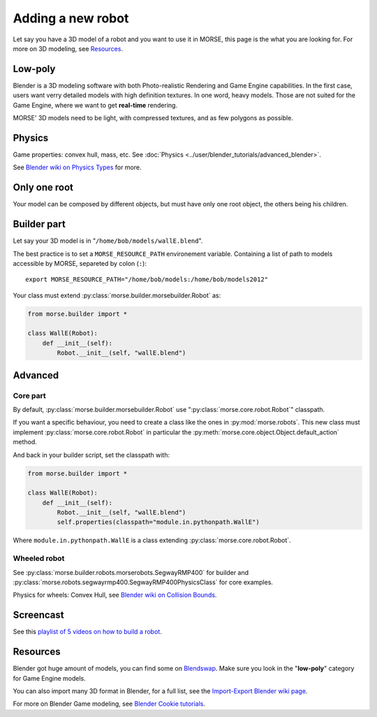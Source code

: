 Adding a new robot
==================

Let say you have a 3D model of a robot and you want to use it in MORSE, this
page is the what you are looking for. For more on 3D modeling, see `Resources`_.


Low-poly
--------

Blender is a 3D modeling software with both Photo-realistic Rendering and
Game Engine capabilities. In the first case, users want verry detailed models
with high definition textures. In one word, heavy models. Those are not suited
for the Game Engine, where we want to get **real-time** rendering.

MORSE' 3D models need to be light, with compressed textures, and as few polygons as
possible.


Physics
-------

Game properties: convex hull, mass, etc. See :doc:`Physics
<../user/blender_tutorials/advanced_blender>`.

.. image:: ../../media/configure_display-3.3.png
   :width: 300
   :align: center

See `Blender wiki on Physics Types
<http://wiki.blender.org/index.php/Doc:2.6/Manual/Game_Engine/Physics#Types>`_
for more.


Only one root
-------------

Your model can be composed by different objects, but must have only one root
object, the others being his children.


Builder part
------------

Let say your 3D model is in "``/home/bob/models/wallE.blend``".

The best practice is to set a ``MORSE_RESOURCE_PATH`` environement variable.
Containing a list of path to models accessible by MORSE, separeted by colon
(``:``)::

    export MORSE_RESOURCE_PATH="/home/bob/models:/home/bob/models2012"

Your class must extend :py:class:`morse.builder.morsebuilder.Robot` as:

.. code-block:: python

    from morse.builder import *

    class WallE(Robot):
        def __init__(self):
            Robot.__init__(self, "wallE.blend")


Advanced
--------

Core part
+++++++++

By default, :py:class:`morse.builder.morsebuilder.Robot` use
":py:class:`morse.core.robot.Robot`" classpath.

If you want a specific behaviour, you need to create a class like the ones in
:py:mod:`morse.robots`. This new class must implement
:py:class:`morse.core.robot.Robot` in particular the
:py:meth:`morse.core.object.Object.default_action` method.

And back in your builder script, set the classpath with:

.. code-block:: python

    from morse.builder import *

    class WallE(Robot):
        def __init__(self):
            Robot.__init__(self, "wallE.blend")
            self.properties(classpath="module.in.pythonpath.WallE")

Where ``module.in.pythonpath.WallE`` is a class extending
:py:class:`morse.core.robot.Robot`.


Wheeled robot
+++++++++++++

See :py:class:`morse.builder.robots.morserobots.SegwayRMP400` for builder and
:py:class:`morse.robots.segwayrmp400.SegwayRMP400PhysicsClass` for core examples.

Physics for wheels: Convex Hull, see `Blender wiki on Collision Bounds
<http://wiki.blender.org/index.php/Doc:2.6/Manual/Game_Engine/Physics/Collision_Bounds>`_.

Screencast
----------

See this `playlist of 5 videos on how to build a robot
<http://www.youtube.com/embed/videoseries?list=PLDC1FC34E5AC69429&hd=1&rel=0>`_.

..
    <iframe width="800" height="500" frameborder="0"
    src="http://www.youtube.com/embed/videoseries?list=PLDC1FC34E5AC69429&amp;hd=1&amp;rel=0"
    allowfullscreen>
    </iframe>


Resources
---------

Blender got huge amount of models, you can find some on
`Blendswap <http://www.blendswap.com/>`_. Make sure you look in the
"**low-poly**" category for Game Engine models.

You can also import many 3D format in Blender, for a full list, see the
`Import-Export Blender wiki page
<http://wiki.blender.org/index.php/Extensions:2.6/Py/Scripts/Import-Export>`_.

For more on Blender Game modeling, see `Blender Cookie tutorials
<http://cgcookie.com/blender/category/tutorials/game-development/>`_.


